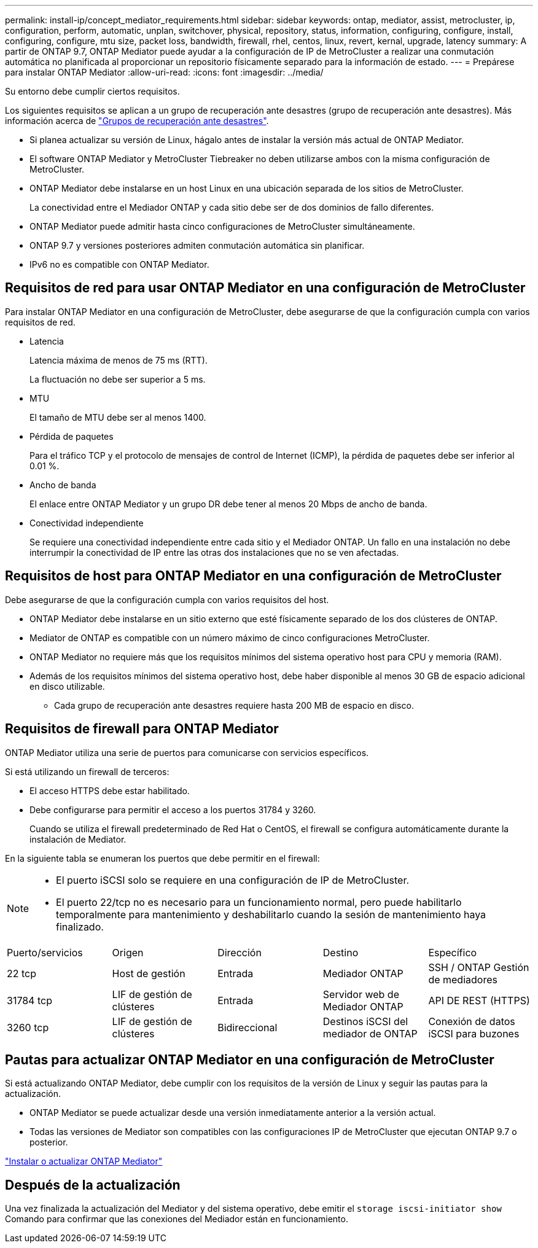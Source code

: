 ---
permalink: install-ip/concept_mediator_requirements.html 
sidebar: sidebar 
keywords: ontap, mediator, assist, metrocluster, ip, configuration, perform, automatic, unplan, switchover, physical, repository, status, information, configuring, configure, install, configuring, configure, mtu size, packet loss, bandwidth, firewall, rhel, centos, linux, revert, kernal, upgrade, latency 
summary: A partir de ONTAP 9.7, ONTAP Mediator puede ayudar a la configuración de IP de MetroCluster a realizar una conmutación automática no planificada al proporcionar un repositorio físicamente separado para la información de estado. 
---
= Prepárese para instalar ONTAP Mediator
:allow-uri-read: 
:icons: font
:imagesdir: ../media/


[role="lead"]
Su entorno debe cumplir ciertos requisitos.

Los siguientes requisitos se aplican a un grupo de recuperación ante desastres (grupo de recuperación ante desastres). Más información acerca de link:concept_parts_of_an_ip_mcc_configuration_mcc_ip.html#disaster-recovery-dr-groups["Grupos de recuperación ante desastres"].

* Si planea actualizar su versión de Linux, hágalo antes de instalar la versión más actual de ONTAP Mediator.
* El software ONTAP Mediator y MetroCluster Tiebreaker no deben utilizarse ambos con la misma configuración de MetroCluster.
* ONTAP Mediator debe instalarse en un host Linux en una ubicación separada de los sitios de MetroCluster.
+
La conectividad entre el Mediador ONTAP y cada sitio debe ser de dos dominios de fallo diferentes.

* ONTAP Mediator puede admitir hasta cinco configuraciones de MetroCluster simultáneamente.
* ONTAP 9.7 y versiones posteriores admiten conmutación automática sin planificar.
* IPv6 no es compatible con ONTAP Mediator.




== Requisitos de red para usar ONTAP Mediator en una configuración de MetroCluster

Para instalar ONTAP Mediator en una configuración de MetroCluster, debe asegurarse de que la configuración cumpla con varios requisitos de red.

* Latencia
+
Latencia máxima de menos de 75 ms (RTT).

+
La fluctuación no debe ser superior a 5 ms.

* MTU
+
El tamaño de MTU debe ser al menos 1400.

* Pérdida de paquetes
+
Para el tráfico TCP y el protocolo de mensajes de control de Internet (ICMP), la pérdida de paquetes debe ser inferior al 0.01 %.

* Ancho de banda
+
El enlace entre ONTAP Mediator y un grupo DR debe tener al menos 20 Mbps de ancho de banda.

* Conectividad independiente
+
Se requiere una conectividad independiente entre cada sitio y el Mediador ONTAP. Un fallo en una instalación no debe interrumpir la conectividad de IP entre las otras dos instalaciones que no se ven afectadas.





== Requisitos de host para ONTAP Mediator en una configuración de MetroCluster

Debe asegurarse de que la configuración cumpla con varios requisitos del host.

* ONTAP Mediator debe instalarse en un sitio externo que esté físicamente separado de los dos clústeres de ONTAP.
* Mediator de ONTAP es compatible con un número máximo de cinco configuraciones MetroCluster.
* ONTAP Mediator no requiere más que los requisitos mínimos del sistema operativo host para CPU y memoria (RAM).
* Además de los requisitos mínimos del sistema operativo host, debe haber disponible al menos 30 GB de espacio adicional en disco utilizable.
+
** Cada grupo de recuperación ante desastres requiere hasta 200 MB de espacio en disco.






== Requisitos de firewall para ONTAP Mediator

ONTAP Mediator utiliza una serie de puertos para comunicarse con servicios específicos.

Si está utilizando un firewall de terceros:

* El acceso HTTPS debe estar habilitado.
* Debe configurarse para permitir el acceso a los puertos 31784 y 3260.
+
Cuando se utiliza el firewall predeterminado de Red Hat o CentOS, el firewall se configura automáticamente durante la instalación de Mediator.



En la siguiente tabla se enumeran los puertos que debe permitir en el firewall:

[NOTE]
====
* El puerto iSCSI solo se requiere en una configuración de IP de MetroCluster.
* El puerto 22/tcp no es necesario para un funcionamiento normal, pero puede habilitarlo temporalmente para mantenimiento y deshabilitarlo cuando la sesión de mantenimiento haya finalizado.


====
|===


| Puerto/servicios | Origen | Dirección | Destino | Específico 


 a| 
22 tcp
 a| 
Host de gestión
 a| 
Entrada
 a| 
Mediador ONTAP
 a| 
SSH / ONTAP Gestión de mediadores



 a| 
31784 tcp
 a| 
LIF de gestión de clústeres
 a| 
Entrada
 a| 
Servidor web de Mediador ONTAP
 a| 
API DE REST (HTTPS)



 a| 
3260 tcp
 a| 
LIF de gestión de clústeres
 a| 
Bidireccional
 a| 
Destinos iSCSI del mediador de ONTAP
 a| 
Conexión de datos iSCSI para buzones

|===


== Pautas para actualizar ONTAP Mediator en una configuración de MetroCluster

Si está actualizando ONTAP Mediator, debe cumplir con los requisitos de la versión de Linux y seguir las pautas para la actualización.

* ONTAP Mediator se puede actualizar desde una versión inmediatamente anterior a la versión actual.
* Todas las versiones de Mediator son compatibles con las configuraciones IP de MetroCluster que ejecutan ONTAP 9.7 o posterior.


link:https://docs.netapp.com/us-en/ontap/mediator/index.html["Instalar o actualizar ONTAP Mediator"^]



== Después de la actualización

Una vez finalizada la actualización del Mediator y del sistema operativo, debe emitir el `storage iscsi-initiator show` Comando para confirmar que las conexiones del Mediador están en funcionamiento.

